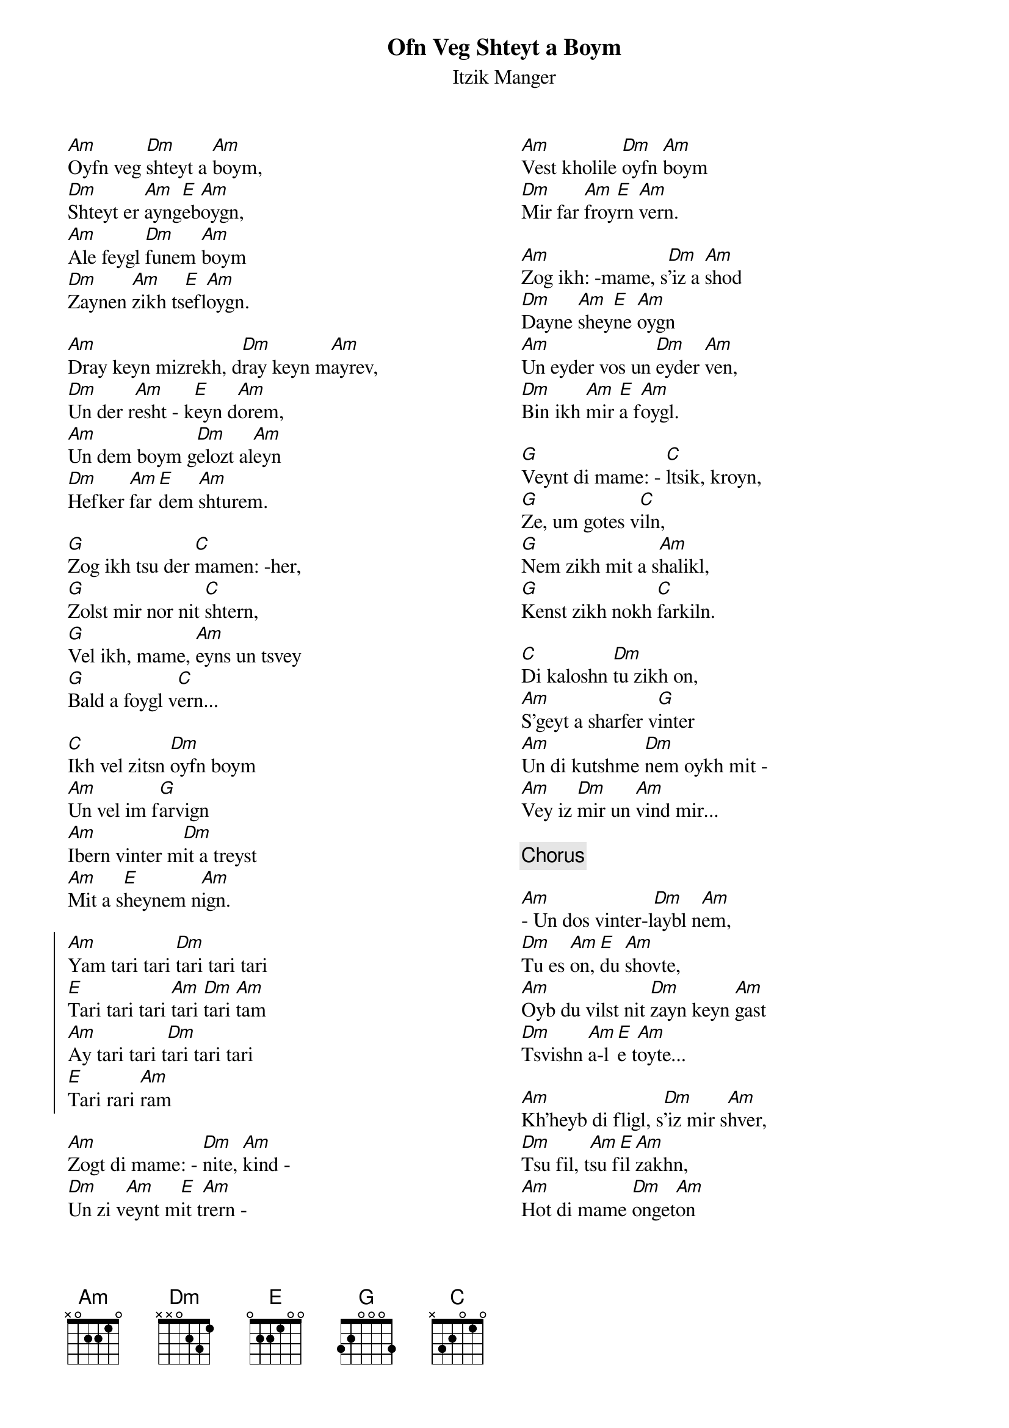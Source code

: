 {t:Ofn Veg Shteyt a Boym}
{st:Itzik Manger}
{columns:2}
[Am]Oyfn veg [Dm]shteyt a [Am]boym,
[Dm]Shteyt er [Am]ayng[E]eb[Am]oygn,
[Am]Ale feygl [Dm]funem [Am]boym
[Dm]Zaynen [Am]zikh ts[E]efl[Am]oygn.

[Am]Dray keyn mizrekh, d[Dm]ray keyn m[Am]ayrev,
[Dm]Un der r[Am]esht - k[E]eyn d[Am]orem,
[Am]Un dem boym g[Dm]elozt al[Am]eyn
[Dm]Hefker [Am]far [E]dem [Am]shturem.

[G]Zog ikh tsu der [C]mamen: -her,
[G]Zolst mir nor nit [C]shtern,
[G]Vel ikh, mame, [Am]eyns un tsvey
[G]Bald a foygl v[C]ern...

[C]Ikh vel zitsn [Dm]oyfn boym
[Am]Un vel im f[G]arvign
[Am]Ibern vinter m[Dm]it a treyst
[Am]Mit a s[E]heynem n[Am]ign.

{soc}
[Am]Yam tari tari [Dm]tari tari tari
[E]Tari tari tari [Am]tari [Dm]tari [Am]tam
[Am]Ay tari tari t[Dm]ari tari tari
[E]Tari rari [Am]ram
{eoc}

[Am]Zogt di mame: - [Dm]nite, [Am]kind -
[Dm]Un zi v[Am]eynt m[E]it t[Am]rern -
[Am]Vest kholile [Dm]oyfn [Am]boym
[Dm]Mir far [Am]froy[E]rn [Am]vern.

[Am]Zog ikh: -mame, s[Dm]'iz a [Am]shod
[Dm]Dayne [Am]shey[E]ne [Am]oygn
[Am]Un eyder vos un [Dm]eyder [Am]ven,
[Dm]Bin ikh [Am]mir [E]a f[Am]oygl.

[G]Veynt di mame: - [C]ltsik, kroyn,
[G]Ze, um gotes v[C]iln,
[G]Nem zikh mit a s[Am]halikl,
[G]Kenst zikh nokh [C]farkiln.

[C]Di kaloshn [Dm]tu zikh on,
[Am]S'geyt a sharfer v[G]inter
[Am]Un di kutshme [Dm]nem oykh mit -
[Am]Vey iz [Dm]mir un [Am]vind mir...

{comment:Chorus}

[Am]- Un dos vinter-l[Dm]aybl n[Am]em,
[Dm]Tu es [Am]on, [E]du [Am]shovte,
[Am]Oyb du vilst nit [Dm]zayn keyn [Am]gast
[Dm]Tsvishn [Am]a-l[E]e t[Am]oyte...

[Am]Kh'heyb di fligl, s[Dm]'iz mir s[Am]hver,
[Dm]Tsu fil, t[Am]su f[E]il [Am]zakhn,
[Am]Hot di mame [Dm]onget[Am]on
Ir [Dm]feyge[Am]le, [E]dem [Am]shvakhn.

[G]Kuk ikh troyerik [C]mir arayn
[G]In mayn mames [C]oygn,
[G]S'hot ir libshaft [Am]nit gelozt
[G]Vern mir a f[C]oygl...

[C]Oyfn veg s[Dm]hteyt a boym,
[Am]Shteyt her ayngeb[G]ogen,
[Am]Ale feygl f[Dm]unem boym
[Am]Zaynen [Dm]zikh tsefl[Am]oygn...

{comment:Chorus}



